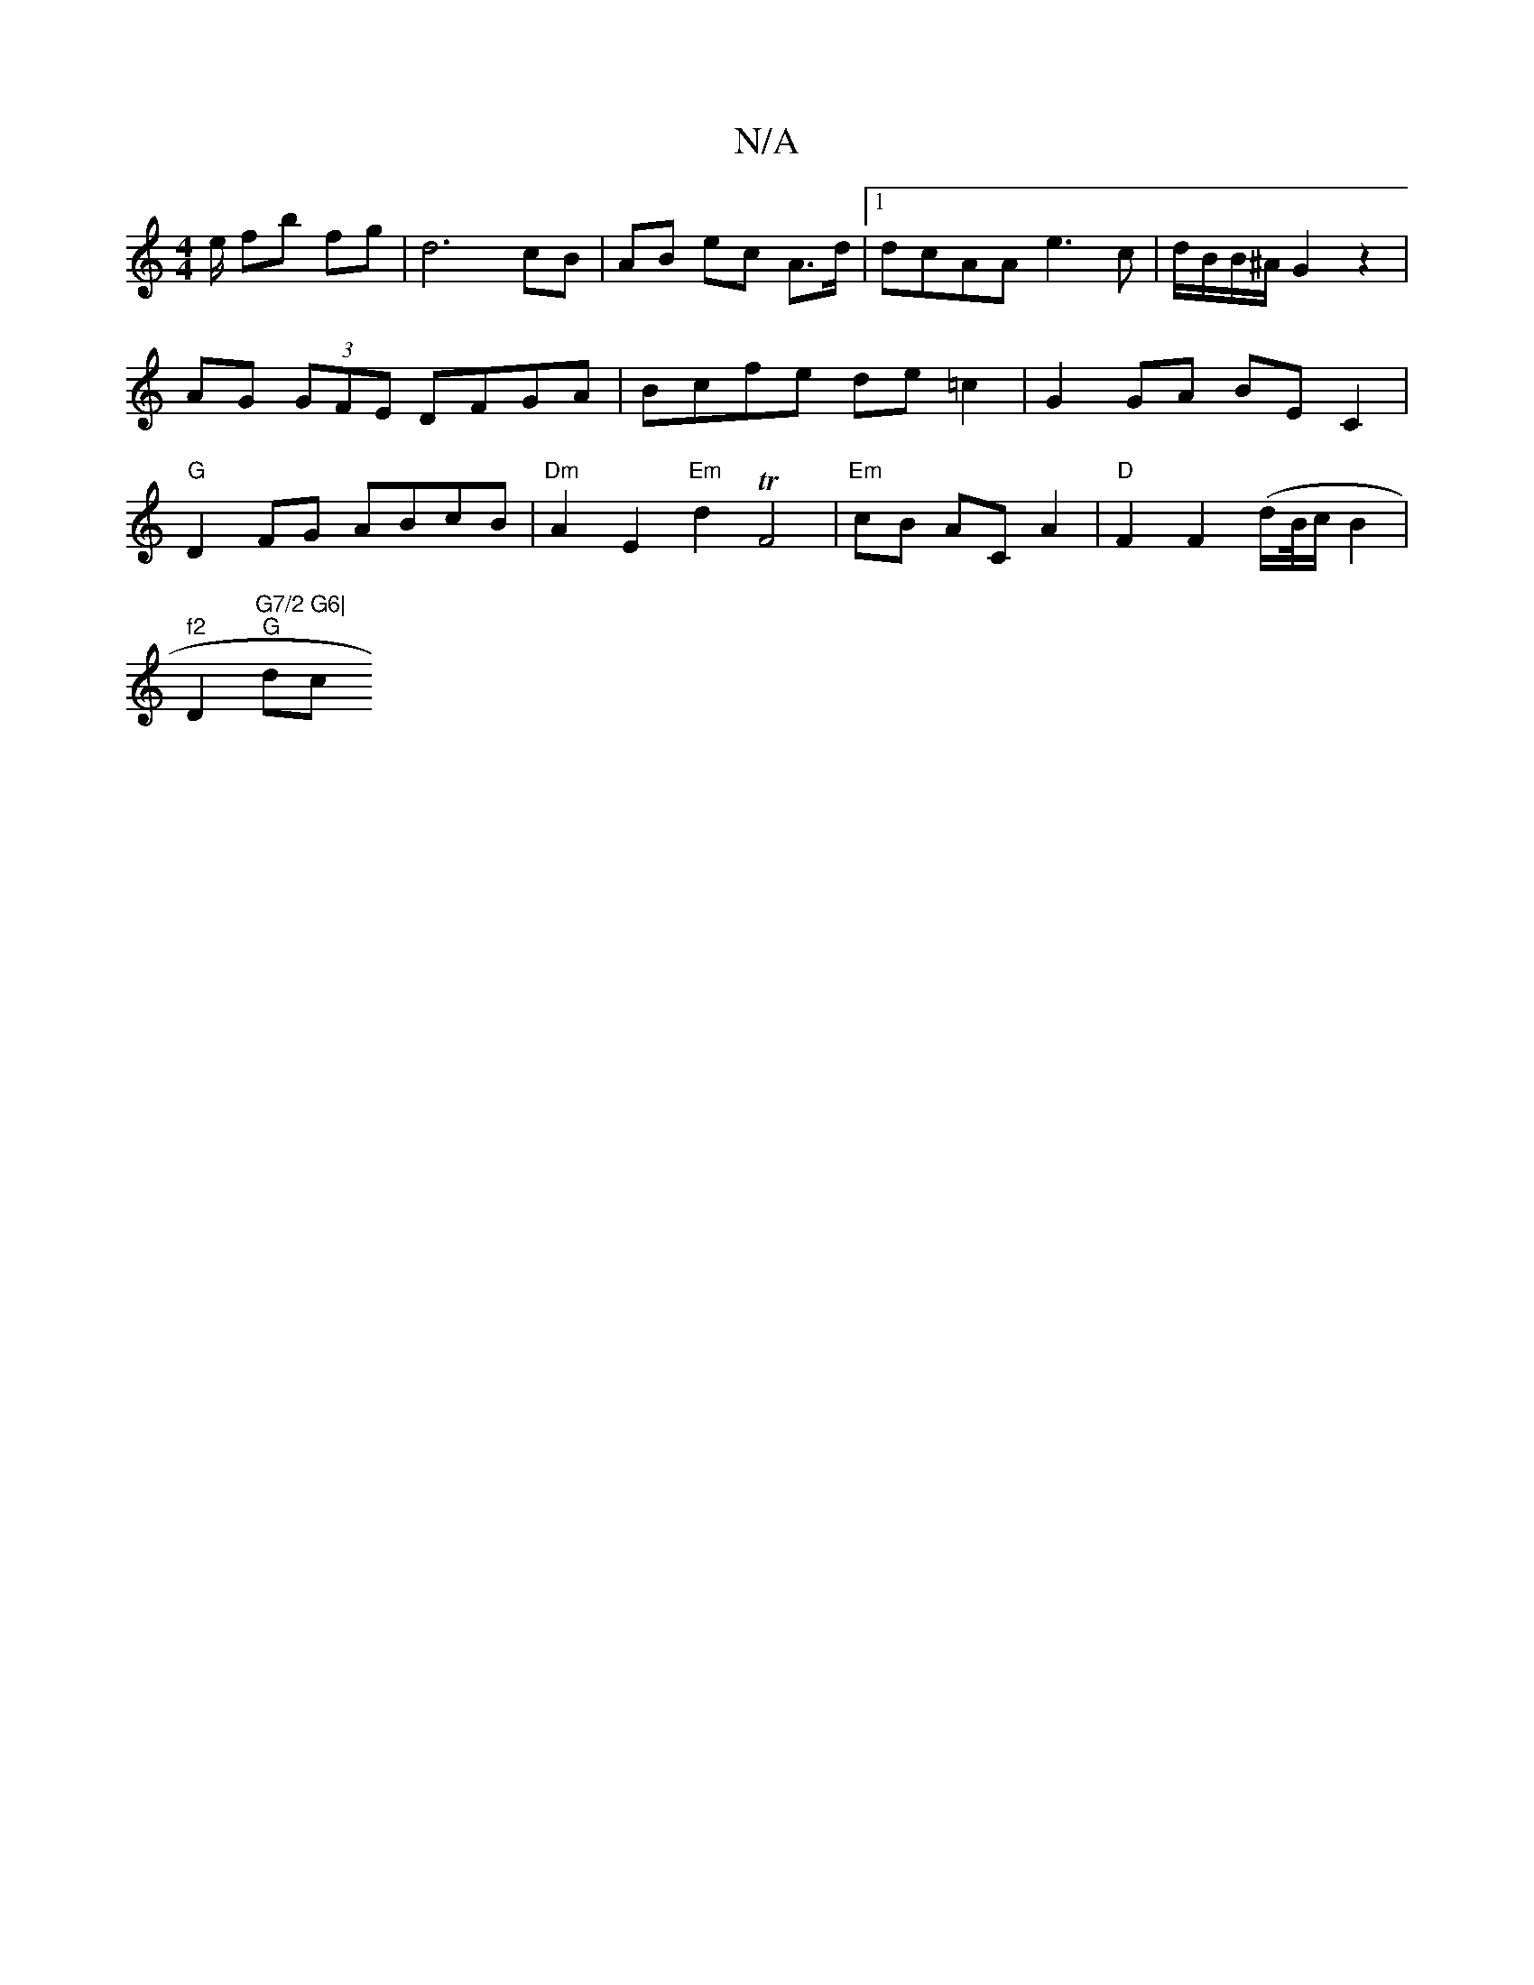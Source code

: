 X:1
T:N/A
M:4/4
R:N/A
K:Cmajor
2e/2 fb fg | d6 cB|AB ec A>d |1 dcAA e3 c|d/B/B/^A/2 G2 z2 | AG (3GFE DFGA | Bcfe de =c2 | G2 GA BE C2 |"G"D2FG ABcB | "Dm"A2E2 "Em" d2 T F4 | "Em"cB AC A2 | "D"F2F2(d/B//c/}B2|!7"f2"D2"G7/2 G6|
"G"dc